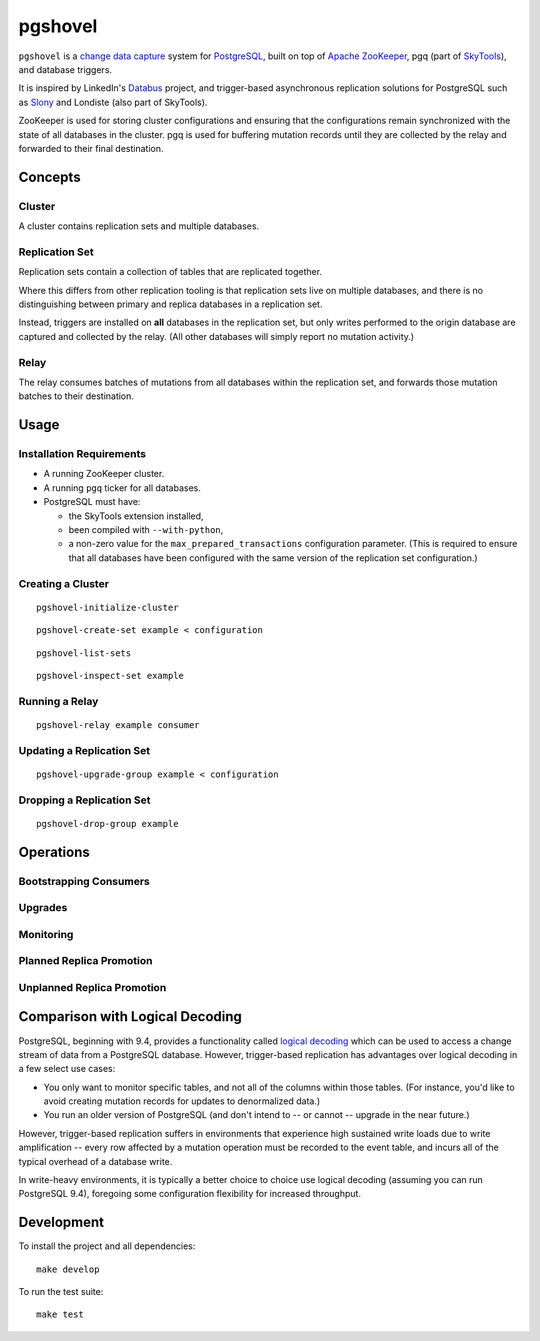 pgshovel
########

``pgshovel`` is a `change data capture`_ system for PostgreSQL_, built on top of
`Apache ZooKeeper`_, pgq (part of SkyTools_), and database triggers.

It is inspired by LinkedIn's Databus_ project, and trigger-based asynchronous
replication solutions for PostgreSQL such as Slony_ and Londiste (also part of
SkyTools).

ZooKeeper is used for storing cluster configurations and ensuring that the
configurations remain synchronized with the state of all databases in the
cluster. pgq is used for buffering mutation records until they are collected by
the relay and forwarded to their final destination.

Concepts
========

Cluster
-------

A cluster contains replication sets and multiple databases.

Replication Set
---------------

Replication sets contain a collection of tables that are replicated together.

Where this differs from other replication tooling is that replication sets live
on multiple databases, and there is no distinguishing between primary and
replica databases in a replication set.

Instead, triggers are installed on **all** databases in the replication set,
but only writes performed to the origin database are captured and collected by
the relay. (All other databases will simply report no mutation activity.)

Relay
-----

The relay consumes batches of mutations from all databases within the
replication set, and forwards those mutation batches to their destination.

Usage
=====

Installation Requirements
-------------------------

* A running ZooKeeper cluster.
* A running ``pgq`` ticker for all databases.
* PostgreSQL must have:

  * the SkyTools extension installed,
  * been compiled with ``--with-python``,
  * a non-zero value for the ``max_prepared_transactions`` configuration
    parameter. (This is required to ensure that all databases have been
    configured with the same version of the replication set configuration.)

Creating a Cluster
------------------

::

    pgshovel-initialize-cluster

::

    pgshovel-create-set example < configuration

::

    pgshovel-list-sets

::

    pgshovel-inspect-set example

Running a Relay
---------------

::

    pgshovel-relay example consumer

Updating a Replication Set
--------------------------

::

    pgshovel-upgrade-group example < configuration

Dropping a Replication Set
--------------------------

::

    pgshovel-drop-group example

Operations
==========

Bootstrapping Consumers
-----------------------

Upgrades
--------

Monitoring
----------

Planned Replica Promotion
-------------------------

Unplanned Replica Promotion
---------------------------

Comparison with Logical Decoding
================================

PostgreSQL, beginning with 9.4, provides a functionality called `logical
decoding`_ which can be used to access a change stream of data from a
PostgreSQL database. However, trigger-based replication has advantages over
logical decoding in a few select use cases:

* You only want to monitor specific tables, and not all of the columns within
  those tables. (For instance, you'd like to avoid creating mutation records
  for updates to denormalized data.)
* You run an older version of PostgreSQL (and don't intend to -- or cannot --
  upgrade in the near future.)

However, trigger-based replication suffers in environments that experience high
sustained write loads due to write amplification -- every row affected by a
mutation operation must be recorded to the event table, and incurs all of the
typical overhead of a database write.

In write-heavy environments, it is typically a better choice to choice use
logical decoding (assuming you can run PostgreSQL 9.4), foregoing some
configuration flexibility for increased throughput.

Development
===========

To install the project and all dependencies::

    make develop

To run the test suite::

    make test


.. _Databus: https://github.com/linkedin/databus
.. _PostgreSQL: http://www.postgresql.org/
.. _SkyTools: http://skytools.projects.pgfoundry.org/
.. _Slony: http://www.slony.info/
.. _`change data capture`: http://en.wikipedia.org/wiki/Change_data_capture
.. _`logical decoding`: http://www.postgresql.org/docs/9.4/static/logicaldecoding-explanation.html
.. _`Apache ZooKeeper`: https://zookeeper.apache.org/
